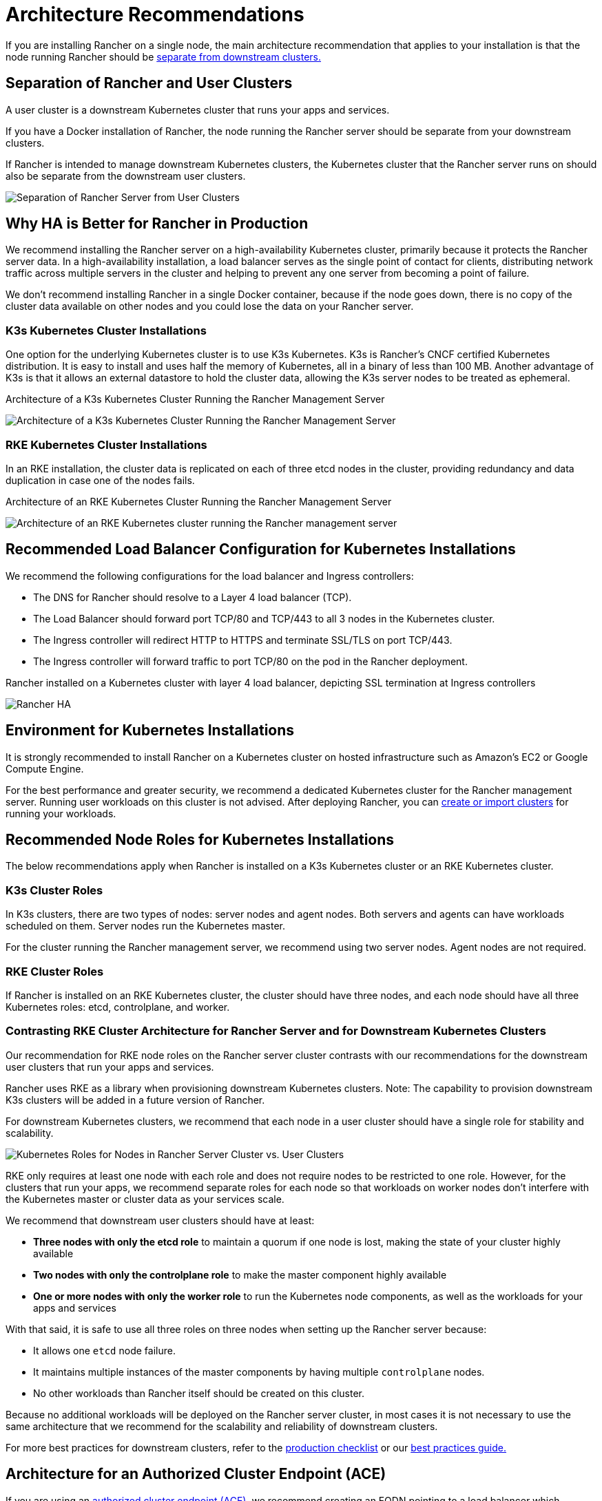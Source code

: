 = Architecture Recommendations

If you are installing Rancher on a single node, the main architecture recommendation that applies to your installation is that the node running Rancher should be <<_separation_of_rancher_and_user_clusters,separate from downstream clusters.>>

== Separation of Rancher and User Clusters

A user cluster is a downstream Kubernetes cluster that runs your apps and services.

If you have a Docker installation of Rancher, the node running the Rancher server should be separate from your downstream clusters.

If Rancher is intended to manage downstream Kubernetes clusters, the Kubernetes cluster that the Rancher server runs on should also be separate from the downstream user clusters.

image:rancher-architecture-separation-of-rancher-server.svg[Separation of Rancher Server from User Clusters]

== Why HA is Better for Rancher in Production

We recommend installing the Rancher server on a high-availability Kubernetes cluster, primarily because it protects the Rancher server data. In a high-availability installation, a load balancer serves as the single point of contact for clients, distributing network traffic across multiple servers in the cluster and helping to prevent any one server from becoming a point of failure.

We don't recommend installing Rancher in a single Docker container, because if the node goes down, there is no copy of the cluster data available on other nodes and you could lose the data on your Rancher server.

=== K3s Kubernetes Cluster Installations

One option for the underlying Kubernetes cluster is to use K3s Kubernetes. K3s is Rancher's CNCF certified Kubernetes distribution. It is easy to install and uses half the memory of Kubernetes, all in a binary of less than 100 MB. Another advantage of K3s is that it allows an external datastore to hold the cluster data, allowing the K3s server nodes to be treated as ephemeral.

+++<figcaption>+++Architecture of a K3s Kubernetes Cluster Running the Rancher Management Server+++</figcaption>+++

image:k3s-server-storage.svg[Architecture of a K3s Kubernetes Cluster Running the Rancher Management Server]

=== RKE Kubernetes Cluster Installations

In an RKE installation, the cluster data is replicated on each of three etcd nodes in the cluster, providing redundancy and data duplication in case one of the nodes fails.

+++<figcaption>+++Architecture of an RKE Kubernetes Cluster Running the Rancher Management Server+++</figcaption>+++

image:rke-server-storage.svg[Architecture of an RKE Kubernetes cluster running the Rancher management server]

== Recommended Load Balancer Configuration for Kubernetes Installations

We recommend the following configurations for the load balancer and Ingress controllers:

* The DNS for Rancher should resolve to a Layer 4 load balancer (TCP).
* The Load Balancer should forward port TCP/80 and TCP/443 to all 3 nodes in the Kubernetes cluster.
* The Ingress controller will redirect HTTP to HTTPS and terminate SSL/TLS on port TCP/443.
* The Ingress controller will forward traffic to port TCP/80 on the pod in the Rancher deployment.

+++<figcaption>+++Rancher installed on a Kubernetes cluster with layer 4 load balancer, depicting SSL termination at Ingress controllers+++</figcaption>+++

image:ha/rancher2ha.svg[Rancher HA]

== Environment for Kubernetes Installations

It is strongly recommended to install Rancher on a Kubernetes cluster on hosted infrastructure such as Amazon's EC2 or Google Compute Engine.

For the best performance and greater security, we recommend a dedicated Kubernetes cluster for the Rancher management server. Running user workloads on this cluster is not advised. After deploying Rancher, you can xref:cluster-deployment/cluster-deployment.adoc[create or import clusters] for running your workloads.

== Recommended Node Roles for Kubernetes Installations

The below recommendations apply when Rancher is installed on a K3s Kubernetes cluster or an RKE Kubernetes cluster.

=== K3s Cluster Roles

In K3s clusters, there are two types of nodes: server nodes and agent nodes. Both servers and agents can have workloads scheduled on them. Server nodes run the Kubernetes master.

For the cluster running the Rancher management server, we recommend using two server nodes. Agent nodes are not required.

=== RKE Cluster Roles

If Rancher is installed on an RKE Kubernetes cluster, the cluster should have three nodes, and each node should have all three Kubernetes roles: etcd, controlplane, and worker.

=== Contrasting RKE Cluster Architecture for Rancher Server and for Downstream Kubernetes Clusters

Our recommendation for RKE node roles on the Rancher server cluster contrasts with our recommendations for the downstream user clusters that run your apps and services.

Rancher uses RKE as a library when provisioning downstream Kubernetes clusters. Note: The capability to provision downstream K3s clusters will be added in a future version of Rancher.

For downstream Kubernetes clusters, we recommend that each node in a user cluster should have a single role for stability and scalability.

image:rancher-architecture-node-roles.svg[Kubernetes Roles for Nodes in Rancher Server Cluster vs. User Clusters]

RKE only requires at least one node with each role and does not require nodes to be restricted to one role. However, for the clusters that run your apps, we recommend separate roles for each node so that workloads on worker nodes don't interfere with the Kubernetes master or cluster data as your services scale.

We recommend that downstream user clusters should have at least:

* *Three nodes with only the etcd role* to maintain a quorum if one node is lost, making the state of your cluster highly available
* *Two nodes with only the controlplane role* to make the master component highly available
* *One or more nodes with only the worker role* to run the Kubernetes node components, as well as the workloads for your apps and services

With that said, it is safe to use all three roles on three nodes when setting up the Rancher server because:

* It allows one `etcd` node failure.
* It maintains multiple instances of the master components by having multiple `controlplane` nodes.
* No other workloads than Rancher itself should be created on this cluster.

Because no additional workloads will be deployed on the Rancher server cluster, in most cases it is not necessary to use the same architecture that we recommend for the scalability and reliability of downstream clusters.

For more best practices for downstream clusters, refer to the xref:cluster-deployment/production-checklist/production-checklist.adoc[production checklist] or our xref:installation-and-upgrade/best-practices/best-practices.adoc[best practices guide.]

== Architecture for an Authorized Cluster Endpoint (ACE)

If you are using an link:communicating-with-downstream-clusters.adoc#4-authorized-cluster-endpoint[authorized cluster endpoint (ACE),] we recommend creating an FQDN pointing to a load balancer which balances traffic across your nodes with the `controlplane` role.

If you are using private CA signed certificates on the load balancer, you have to supply the CA certificate, which will be included in the generated kubeconfig file to validate the certificate chain. See the documentation on xref:cluster-admin/manage-clusters/access-clusters/use-kubectl-and-kubeconfig.adoc[kubeconfig files] and xref:rancher-admin/users/settings/api-keys.adoc#_creating_an_api_key[API keys] for more information.

ACE support is available for registered RKE2 and K3s clusters. To view the manual steps to perform on the downstream cluster to enable the ACE, click xref:cluster-deployment/register-existing-clusters.adoc#_authorized_cluster_endpoint_support_for_rke2_and_k3s_clusters[here].
